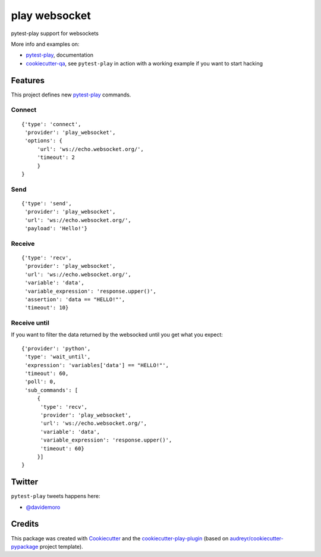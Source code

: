 ==============
play websocket
==============


.. image:: https://img.shields.io/pypi/v/play_websocket.svg
        :target: https://pypi.python.org/pypi/play_websocket

.. image:: https://img.shields.io/travis/davidemoro/play_websocket.svg
        :target: https://travis-ci.org/davidemoro/play_websocket

.. image:: https://readthedocs.org/projects/play-websocket/badge/?version=latest
        :target: https://play-websocket.readthedocs.io/en/latest/?badge=latest
        :alt: Documentation Status

.. image:: https://codecov.io/gh/davidemoro/play_websocket/branch/develop/graph/badge.svg
        :target: https://codecov.io/gh/davidemoro/play_websocket


pytest-play support for websockets

More info and examples on:

* pytest-play_, documentation
* cookiecutter-qa_, see ``pytest-play`` in action with a working example if you want to start hacking


Features
--------

This project defines new pytest-play_ commands.

Connect
=======

::

    {'type': 'connect',
     'provider': 'play_websocket',
     'options': {
         'url': 'ws://echo.websocket.org/',
         'timeout': 2
         }
    }

Send
====

::

    {'type': 'send',
     'provider': 'play_websocket',
     'url': 'ws://echo.websocket.org/',
     'payload': 'Hello!'}


Receive
=======

::

    {'type': 'recv',
     'provider': 'play_websocket',
     'url': 'ws://echo.websocket.org/',
     'variable': 'data',
     'variable_expression': 'response.upper()',
     'assertion': 'data == "HELLO!"',
     'timeout': 10}


Receive until
=============

If you want to filter the data returned by the websocked
until you get what you expect::

    {'provider': 'python',
     'type': 'wait_until',
     'expression': 'variables['data'] == "HELLO!"',
     'timeout': 60,
     'poll': 0,
     'sub_commands': [
         {
          'type': 'recv',
          'provider': 'play_websocket',
          'url': 'ws://echo.websocket.org/',
          'variable': 'data',
          'variable_expression': 'response.upper()',
          'timeout': 60}
         }]
    }

Twitter
-------

``pytest-play`` tweets happens here:

* `@davidemoro`_

Credits
-------

This package was created with Cookiecutter_ and the cookiecutter-play-plugin_ (based on `audreyr/cookiecutter-pypackage`_ project template).

.. _Cookiecutter: https://github.com/audreyr/cookiecutter
.. _`audreyr/cookiecutter-pypackage`: https://github.com/audreyr/cookiecutter-pypackage
.. _`cookiecutter-play-plugin`: https://github.com/davidemoro/cookiecutter-play-plugin
.. _pytest-play: https://github.com/pytest-dev/pytest-play
.. _cookiecutter-qa: https://github.com/davidemoro/cookiecutter-qa
.. _`@davidemoro`: https://twitter.com/davidemoro
